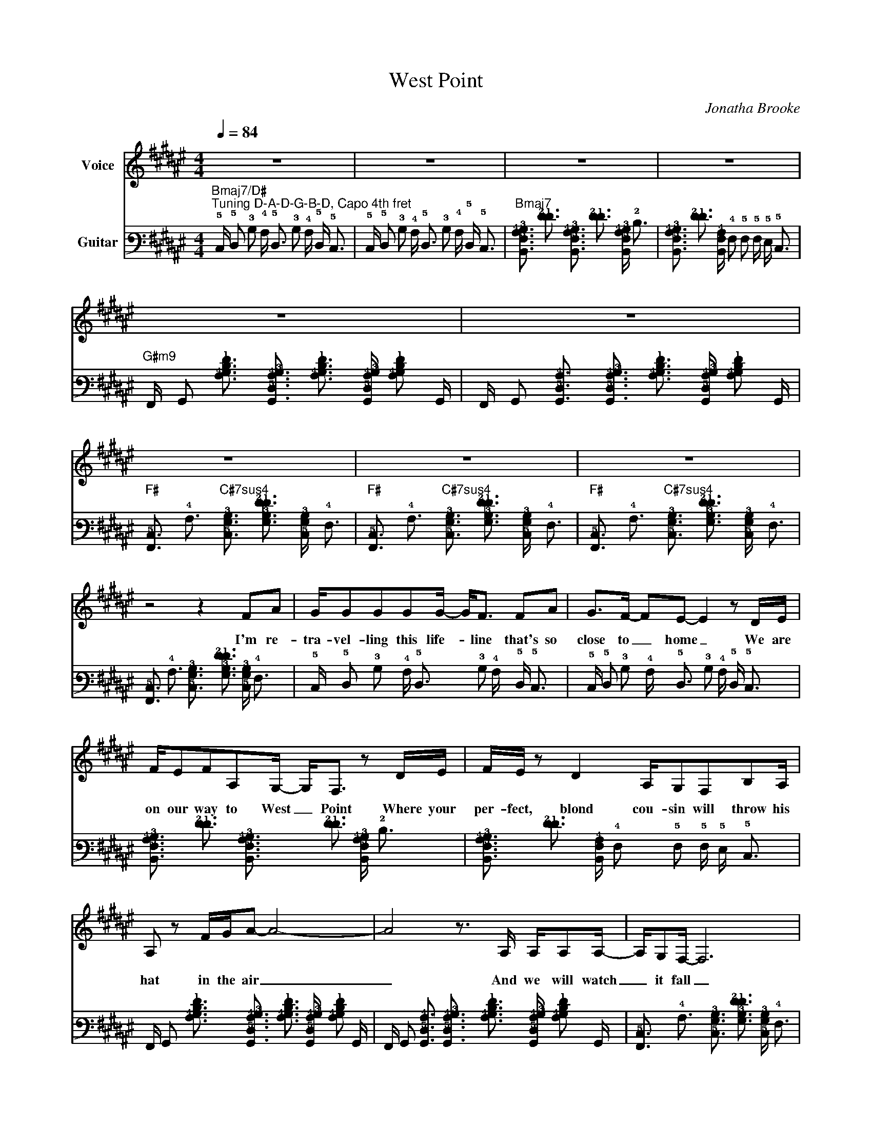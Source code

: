 X:1
T:West Point
C:Jonatha Brooke
Z:© 1995 Dog Dream Music. All rights reserved.
%%score 1 2
L:1/8
Q:1/4=84
M:4/4
I:linebreak $
K:F#
V:1 treble nm="Voice"
V:2 tab stafflines=6 strings=D2,A2,D3,G3,B3,D4 capo=4 nostems nm="Guitar"
L:1/16
V:1
 z8 | z8 | z8 | z8 |$ z8 | z8 | z8 | z8 | z8 |$ z4 z2 FA | G/GGGG/- G<F FA | G>F- FE- E2 z D/E/ |$ %12
w: |||||||||I'm re-|tra- vel- ling this life- * line that's so|close to _ home _ We are|
 F/EFA,G,/- G,<F, z D/E/ | F/E/ z D2 A,/G,F,B,A,/ |$ A, z F/G/A- A4- | A4 z3/2 A,/ A,/A,A,/- | %16
w: on our way to West _ Point Where your|per- fect, blond cou- sin will throw his|hat in the air _|_ And we will watch|
 A,/G,F,/- F,6 | %17
w: _ it fall _|
V:2
"Bmaj7/D#""^Tuning D-A-D-G-B-D, Capo 4th fret" !5!C, !5!D,2 !3!B,2 !4!A, !5!D,3 !3!B,2 !4!A, !5!D, !5!C,3 | %1
 !5!C, !5!D,2 !3!B,2 !4!A, !5!D,3 !3!B,2 !4!A, !5!D, !5!C,3 | %2
"Bmaj7" [!6!B,,!5!F,!4!A,!3!B,]3 [!2!F!1!F]3 [!6!B,,!5!F,!4!A,!3!B,]3 [!2!F!1!F]3 [!6!B,,!5!F,!4!A,!3!B,] !2!D3 | %3
 [!6!B,,!5!F,!4!A,!3!B,]3 [!2!F!1!F]3 [!6!B,,!5!F,!4!A,] !4!F,2 !5!F,2 !5!F, !5!E, !5!C,3 |$ %4
"G#m9" !6!F,, !6!G,,2 [!4!A,!3!B,!2!D!1!F]3 [!6!G,,!5!D,!4!A,!3!B,]3 [!4!A,!3!B,!2!D!1!F]3 [!6!G,,!5!D,!4!A,!3!B,] [!4!A,!3!B,!2!D!1!F]2 !6!G,, | %5
 !6!F,, !6!G,,2 [!6!G,,!5!D,!4!A,]3 [!6!G,,!5!D,!4!A,!3!B,]3 [!4!A,!3!B,!2!D!1!F]3 [!6!G,,!5!D,!4!A,!3!B,] [!4!A,!3!B,!2!D!1!F]2 !6!G,, | %6
"F#" [!6!F,,!5!C,]3 !4!A,3"C#7sus4" [!5!C,!4!G,!3!B,]3 [!4!G,!3!B,!2!F!1!F]3 [!5!C,!4!G,!3!B,] !4!F,3 | %7
"F#" [!6!F,,!5!C,]3 !4!A,3"C#7sus4" [!5!C,!4!G,!3!B,]3 [!4!G,!3!B,!2!F!1!F]3 [!5!C,!4!G,!3!B,] !4!F,3 | %8
"F#" [!6!F,,!5!C,]3 !4!A,3"C#7sus4" [!5!C,!4!G,!3!B,]3 [!4!G,!3!B,!2!F!1!F]3 [!5!C,!4!G,!3!B,] !4!F,3 |$ %9
 [!6!F,,!5!C,]3 !4!A,3 [!5!C,!4!G,!3!B,]3 [!4!G,!3!B,!2!F!1!F]3 [!5!C,!4!G,!3!B,] !4!F,3 | %10
 !5!C, !5!D,2 !3!B,2 !4!A, !5!D,3 !3!B,2 !4!A, !5!D, !5!C,3 | %11
 !5!C, !5!D,2 !3!B,2 !4!A, !5!D,3 !3!B,2 !4!A, !5!D, !5!C,3 |$ %12
 [!6!B,,!5!F,!4!A,!3!B,]3 [!2!F!1!F]3 [!6!B,,!5!F,!4!A,!3!B,]3 [!2!F!1!F]3 [!6!B,,!5!F,!4!A,!3!B,] !2!D3 | %13
 [!6!B,,!5!F,!4!A,!3!B,]3 [!2!F!1!F]3 [!6!B,,!5!F,!4!A,] !4!F,2 !5!F,2 !5!F, !5!E, !5!C,3 |$ %14
 !6!F,, !6!G,,2 [!4!A,!3!B,!2!D!1!F]3 [!6!G,,!5!D,!4!A,!3!B,]3 [!4!A,!3!B,!2!D!1!F]3 [!6!G,,!5!D,!4!A,!3!B,] [!4!A,!3!B,!2!D!1!F]2 !6!G,, | %15
 !6!F,, !6!G,,2 [!6!G,,!5!D,!4!A,]3 [!6!G,,!5!D,!4!A,!3!B,]3 [!4!A,!3!B,!2!D!1!F]3 [!6!G,,!5!D,!4!A,!3!B,] [!4!A,!3!B,!2!D!1!F]2 !6!G,, | %16
 [!6!F,,!5!C,]3 !4!A,3 [!5!C,!4!G,!3!B,]3 [!4!G,!3!B,!2!F!1!F]3 [!5!C,!4!G,!3!B,] !4!F,3 | %17
